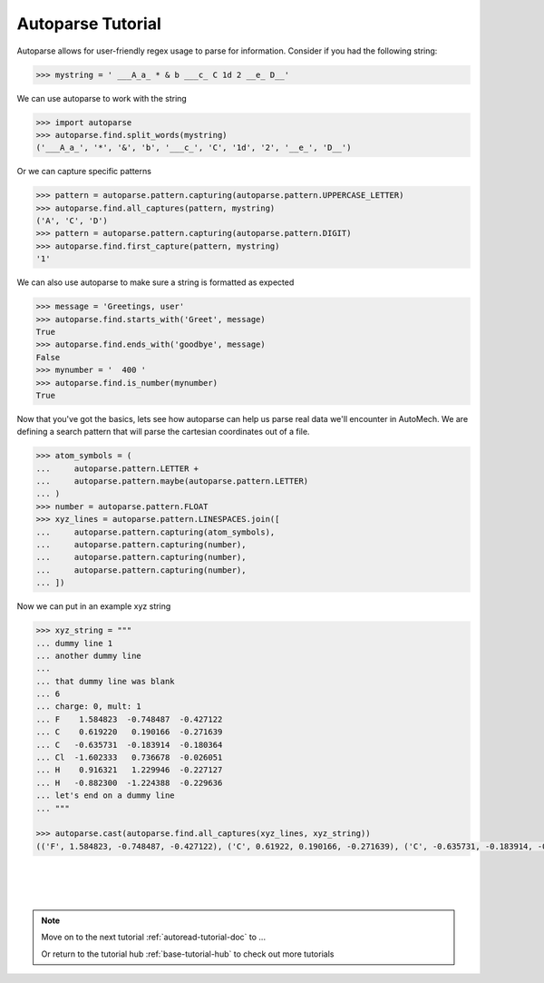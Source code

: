 .. _autoparse-tutorial-doc:

Autoparse Tutorial
==========================

Autoparse allows for user-friendly regex usage to parse for information.  Consider if you
had the following string:

.. code-block:: python

    >>> mystring = ' ___A_a_ * & b ___c_ C 1d 2 __e_ D__'

We can use autoparse to work with the string

.. code-block:: python

    >>> import autoparse
    >>> autoparse.find.split_words(mystring)
    ('___A_a_', '*', '&', 'b', '___c_', 'C', '1d', '2', '__e_', 'D__')

Or we can capture specific patterns

.. code-block:: python

    >>> pattern = autoparse.pattern.capturing(autoparse.pattern.UPPERCASE_LETTER)
    >>> autoparse.find.all_captures(pattern, mystring)
    ('A', 'C', 'D')
    >>> pattern = autoparse.pattern.capturing(autoparse.pattern.DIGIT)
    >>> autoparse.find.first_capture(pattern, mystring)
    '1'

We can also use autoparse to make sure a string is formatted as expected

.. code-block:: python

    >>> message = 'Greetings, user'
    >>> autoparse.find.starts_with('Greet', message) 
    True
    >>> autoparse.find.ends_with('goodbye', message) 
    False
    >>> mynumber = '  400 '
    >>> autoparse.find.is_number(mynumber)
    True

Now that you've got the basics, lets see how autoparse can help us parse real
data we'll encounter in AutoMech.  We are defining a search pattern that will 
parse the cartesian coordinates out of a file.

.. code-block:: python

    >>> atom_symbols = (                                         
    ...     autoparse.pattern.LETTER +                                  
    ...     autoparse.pattern.maybe(autoparse.pattern.LETTER)           
    ... )
    >>> number = autoparse.pattern.FLOAT                   
    >>> xyz_lines = autoparse.pattern.LINESPACES.join([     
    ...     autoparse.pattern.capturing(atom_symbols),      
    ...     autoparse.pattern.capturing(number),           
    ...     autoparse.pattern.capturing(number),           
    ...     autoparse.pattern.capturing(number),           
    ... ])


Now we can put in an example xyz string   

.. code-block:: python


    >>> xyz_string = """
    ... dummy line 1
    ... another dummy line
    ... 
    ... that dummy line was blank
    ... 6                    
    ... charge: 0, mult: 1                   
    ... F    1.584823  -0.748487  -0.427122  
    ... C    0.619220   0.190166  -0.271639  
    ... C   -0.635731  -0.183914  -0.180364  
    ... Cl  -1.602333   0.736678  -0.026051  
    ... H    0.916321   1.229946  -0.227127  
    ... H   -0.882300  -1.224388  -0.229636  
    ... let's end on a dummy line
    ... """                                  

    >>> autoparse.cast(autoparse.find.all_captures(xyz_lines, xyz_string))
    (('F', 1.584823, -0.748487, -0.427122), ('C', 0.61922, 0.190166, -0.271639), ('C', -0.635731, -0.183914, -0.180364), ('Cl', -1.602333, 0.736678, -0.026051), ('H', 0.916321, 1.229946, -0.227127), ('H', -0.8823, -1.224388, -0.229636))

|
|
|

.. note::
    Move on to the next tutorial :ref:`autoread-tutorial-doc` to ...

    Or return to the tutorial hub :ref:`base-tutorial-hub` to check out more tutorials
